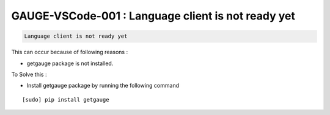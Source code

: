 GAUGE-VSCode-001 : Language client is not ready yet
---------------------------------------------------

.. code-block:: text

    Language client is not ready yet

This can occur because of following reasons :

- getgauge package is not installed.

To Solve this :

- Install getgauge package by running the following command

::

    [sudo] pip install getgauge